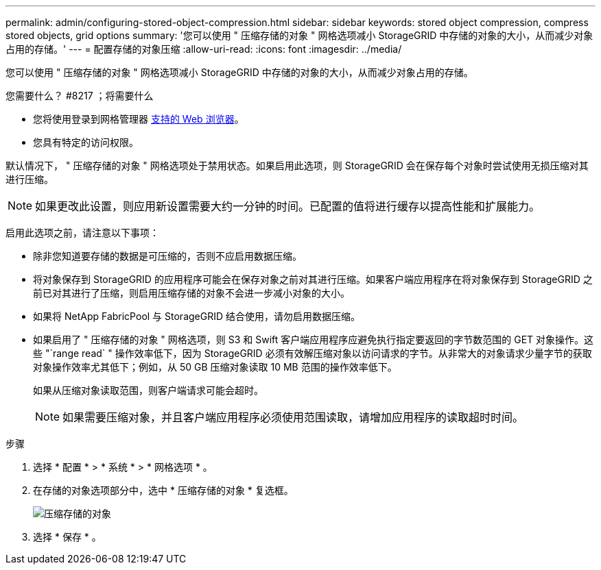 ---
permalink: admin/configuring-stored-object-compression.html 
sidebar: sidebar 
keywords: stored object compression, compress stored objects, grid options 
summary: '您可以使用 " 压缩存储的对象 " 网格选项减小 StorageGRID 中存储的对象的大小，从而减少对象占用的存储。' 
---
= 配置存储的对象压缩
:allow-uri-read: 
:icons: font
:imagesdir: ../media/


[role="lead"]
您可以使用 " 压缩存储的对象 " 网格选项减小 StorageGRID 中存储的对象的大小，从而减少对象占用的存储。

.您需要什么？ #8217 ；将需要什么
* 您将使用登录到网格管理器 xref:../admin/web-browser-requirements.adoc[支持的 Web 浏览器]。
* 您具有特定的访问权限。


默认情况下， " 压缩存储的对象 " 网格选项处于禁用状态。如果启用此选项，则 StorageGRID 会在保存每个对象时尝试使用无损压缩对其进行压缩。


NOTE: 如果更改此设置，则应用新设置需要大约一分钟的时间。已配置的值将进行缓存以提高性能和扩展能力。

启用此选项之前，请注意以下事项：

* 除非您知道要存储的数据是可压缩的，否则不应启用数据压缩。
* 将对象保存到 StorageGRID 的应用程序可能会在保存对象之前对其进行压缩。如果客户端应用程序在将对象保存到 StorageGRID 之前已对其进行了压缩，则启用压缩存储的对象不会进一步减小对象的大小。
* 如果将 NetApp FabricPool 与 StorageGRID 结合使用，请勿启用数据压缩。
* 如果启用了 " 压缩存储的对象 " 网格选项，则 S3 和 Swift 客户端应用程序应避免执行指定要返回的字节数范围的 GET 对象操作。这些 "`range read` " 操作效率低下，因为 StorageGRID 必须有效解压缩对象以访问请求的字节。从非常大的对象请求少量字节的获取对象操作效率尤其低下；例如，从 50 GB 压缩对象读取 10 MB 范围的操作效率低下。
+
如果从压缩对象读取范围，则客户端请求可能会超时。

+

NOTE: 如果需要压缩对象，并且客户端应用程序必须使用范围读取，请增加应用程序的读取超时时间。



.步骤
. 选择 * 配置 * > * 系统 * > * 网格选项 * 。
. 在存储的对象选项部分中，选中 * 压缩存储的对象 * 复选框。
+
image::../media/compress_stored_objects.png[压缩存储的对象]

. 选择 * 保存 * 。

